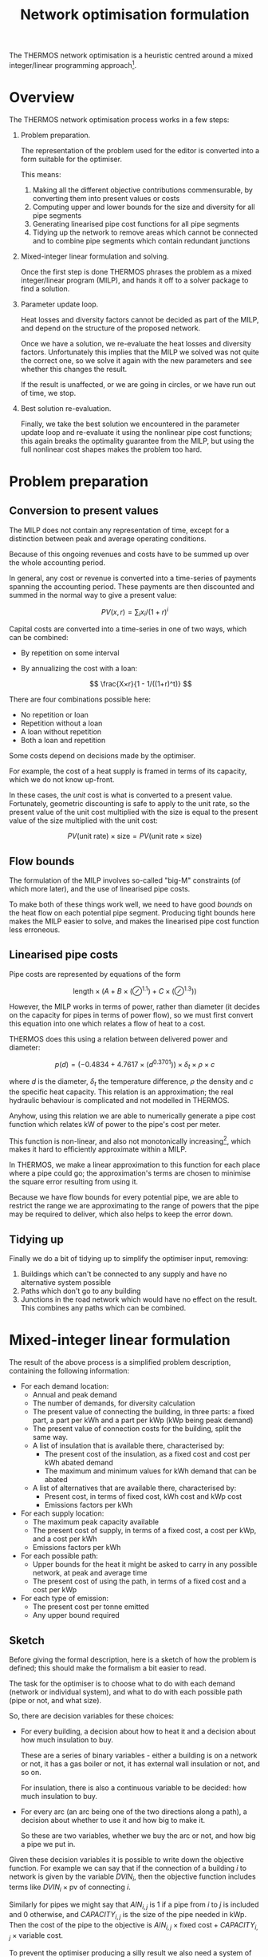#+TITLE: Network optimisation formulation
#+LATEX_HEADER: \usepackage{wasysym}
The THERMOS network optimisation is a heuristic centred around a mixed integer/linear programming approach[fn:1].

* Overview

The THERMOS network optimisation process works in a few steps:

1. Problem preparation.

   The representation of the problem used for the editor is converted into a form suitable for the optimiser.
   
   This means:

   1. Making all the different objective contributions commensurable, by converting them into present values or costs
   2. Computing upper and lower bounds for the size and diversity for all pipe segments
   3. Generating linearised pipe cost functions for all pipe segments
   4. Tidying up the network to remove areas which cannot be connected and to combine pipe segments which contain redundant junctions

2. Mixed-integer linear formulation and solving.

   Once the first step is done THERMOS phrases the problem as a mixed integer/linear program (MILP), and hands it off to a solver package to find a solution.

3. Parameter update loop.

   Heat losses and diversity factors cannot be decided as part of the MILP, and depend on the structure of the proposed network.

   Once we have a solution, we re-evaluate the heat losses and diversity factors. 
   Unfortunately this implies that the MILP we solved was not quite the correct one, so we solve it again with the new parameters and see whether this changes the result.

   If the result is unaffected, or we are going in circles, or we have run out of time, we stop.

4. Best solution re-evaluation.

   Finally, we take the best solution we encountered in the parameter update loop and re-evaluate it using the nonlinear pipe cost functions; this again breaks the optimality guarantee from the MILP, but using the full nonlinear cost shapes makes the problem too hard.

* Problem preparation
** Conversion to present values
The MILP does not contain any representation of time, except for a distinction between peak and average operating conditions.

Because of this ongoing revenues and costs have to be summed up over the whole accounting period.

In general, any cost or revenue is converted into a time-series of payments spanning the accounting period. These payments are then discounted and summed in the normal way to give a present value:

\[
\mathit{PV}(x, r) = \sum_i x_i / (1 + r)^i
\]

Capital costs are converted into a time-series in one of two ways, which can be combined:

- By repetition on some interval
- By annualizing the cost with a loan:

  $$
  \frac{X×r}{1 - 1/((1+r)^t)}
  $$

There are four combinations possible here:

- No repetition or loan
- Repetition without a loan
- A loan without repetition
- Both a loan and repetition

Some costs depend on decisions made by the optimiser. 

For example, the cost of a heat supply is framed in terms of its capacity, which we do not know up-front.

In these cases, the /unit/ cost is what is converted to a present value. 
Fortunately, geometric discounting is safe to apply to the unit rate, so the present value of the unit cost multiplied with the size is equal to the present value of the size multiplied with the unit cost:

$$
PV(\text{unit rate}) \times \text{size} = PV(\text{unit rate} \times \text{size})
$$

** Flow bounds

The formulation of the MILP involves so-called "big-M" constraints (of which more later), and the use of linearised pipe costs. 

To make both of these things work well, we need to have good /bounds/ on the heat flow on each potential pipe segment. Producing tight bounds here makes the MILP easier to solve, and makes the linearised pipe cost function less erroneous.

** Linearised pipe costs

Pipe costs are represented by equations of the form

$$
\text{length} \times (A + B \times (\oslash ^ {1.1}) + C \times (\oslash ^ {1.3}))
$$

However, the MILP works in terms of power, rather than diameter (it decides on the capacity for pipes in terms of power flow), so we must first convert this equation into one which relates a flow of heat to a cost. 

THERMOS does this using a relation between delivered power and diameter:

$$
p(d) = (-0.4834 + 4.7617 × (d ^ {0.3701})) \times \delta_t \times \rho \times c
$$

where $d$ is the diameter, $\delta_t$ the temperature difference,  $\rho$ the density and $c$ the specific heat capacity. This relation is an approximation; the real hydraulic behaviour is complicated and not modelled in THERMOS.

Anyhow, using this relation we are able to numerically generate a pipe cost function which relates kW of power to the pipe's cost per meter.

This function is non-linear, and also not monotonically increasing[fn:2], which makes it hard to efficiently approximate within a MILP. 

In THERMOS, we make a linear approximation to this function for each place where a pipe could go; the approximation's terms are chosen to minimise the square error resulting from using it. 

Because we have flow bounds for every potential pipe, we are able to restrict the range we are approximating to the range of powers that the pipe may be required to deliver, which also helps to keep the error down.

** Tidying up

Finally we do a bit of tidying up to simplify the optimiser input, removing:

1. Buildings which can't be connected to any supply and have no alternative system possible
2. Paths which don't go to any building
3. Junctions in the road network which would have no effect on the result.
   This combines any paths which can be combined.

* Mixed-integer linear formulation

The result of the above process is a simplified problem description, containing the following information:

- For each demand location:
  - Annual and peak demand
  - The number of demands, for diversity calculation
  - The present value of connecting the building, in three parts: a fixed part, a part per kWh and a part per kWp (kWp being peak demand)
  - The present value of connection costs for the building, split the same way.
  - A list of insulation that is available there, characterised by:
    - The present cost of the insulation, as a fixed cost and cost per kWh abated demand
    - The maximum and minimum values for kWh demand that can be abated
  - A list of alternatives that are available there, characterised by:
    - Present cost, in terms of fixed cost, kWh cost and kWp cost
    - Emissions factors per kWh
- For each supply location:
  - The maximum peak capacity available
  - The present cost of supply, in terms of a fixed cost, a cost per kWp, and a cost per kWh
  - Emissions factors per kWh
- For each possible path:
  - Upper bounds for the heat it might be asked to carry in any possible network, at peak and average time
  - The present cost of using the path, in terms of a fixed cost and a cost per kWp
- For each type of emission:
  - The present cost per tonne emitted
  - Any upper bound required

** Sketch

Before giving the formal description, here is a sketch of how the problem is defined; this should make the formalism a bit easier to read.

The task for the optimiser is to choose what to do with each demand (network or individual system), and what to do with each possible path (pipe or not, and what size).

So, there are decision variables for these choices:

- For every building, a decision about how to heat it and a decision about how much insulation to buy.

  These are a series of binary variables - either a building is on a network or not, it has a gas boiler or not, it has external wall insulation or not, and so on. 

  For insulation, there is also a continuous variable to be decided: how much insulation to buy.
- For every arc (an arc being one of the two directions along a path), a decision about whether to use it and how big to make it.

  So these are two variables, whether we buy the arc or not, and how big a pipe we put in.

Given these decision variables it is possible to write down the objective function. 
For example we can say that if the connection of a building $i$ to network is given by the variable $DVIN_{i}$, then the objective function includes terms like $DVIN_{i} \times \text{pv of connecting }i$.

Similarly for pipes we might say that $AIN_{i,j}$ is 1 if a pipe from $i$ to $j$ is included and 0 otherwise, and $CAPACITY_{i,j}$ is the size of the pipe needed in kWp. Then the cost of the pipe to the objective is $AIN_{i,j} \times \text{fixed cost} + CAPACITY_{i,j} \times \text{variable cost}$.

To prevent the optimiser producing a silly result we also need a system of constraints that describe what a legal solution looks like. 

The detail of these is given below, but it mostly expresses a few simple rules:

- At every point in the network, the flow of heat has to balance, so that if heat flows out into a building or junction it must be balanced by heat that flows in from a pipe or a supply location
- Along every arc in the network, the pipe capacity must be enough to carry the flow of heat along that arc
- At every demand location, there has to be a choice of exactly one type of heating used

** Formalism

First we should introduce some symbols for the mathematical formulation:

- The set of all vertices (junctions or end-points in a network), called $\mathit{VTX}$ and usually indexed by $i$, having subsets:
  - The set of demand vertices $\mathit{DVTX}$
  - The set of supply vertices $\mathit{SVTX}$,
- The set of all arcs (directed pipes in a network), called $\mathit{ARC}$, which is $\mathit{VTX} \times \mathit{VTX}$, usually indexed by $a$ or $(i, j)$
- The set of all edges, called $\mathit{EDGE}$, which is the undirected subset of $\mathit{ARC}$, often indexed by $e$.
- The set of all individual system types, called $\mathit{ALT}$, usually indexed by $t$
- The set of insulation types, called $\mathit{INS}$, usually indexed by $t$
- Two types of 'time', usually indexed by $t$. 

  The two times are t_{peak} and t_{mean}, which reflect peak and average / annual operating conditions for the network.

In the code there are a few more sets, but they are implementation details best understood by reading the program. 
We don't explain them here, because it would make the design less clear.

Next we can consider the decision variables for the network part (we will cover individual systems and insulation a bit later):

- $\mathit{DVIN}_i$ is a binary variable (valued 0 or 1) which models which $i$ in $\mathit{DVTX}$ are on the heat network
- $\mathit{SVIN}_i$ is a binary variable which models which $i$ in $\mathit{SVTX}$ are providing heat to the network
- $\mathit{AIN}_{i,j}$ is a binary variable which models which arcs have a pipe on them
- $\mathit{FLOW}_{i,j,t}$ is is a nonnegative real value which models the flow of heat from $i$ to $j$ in time period $t$
- $\mathit{CAPACITY}_{i,j}$ is is a nonnegative real value which models the pipe size required (in kw) from $i$ to $j$ in any period, allowing for diversity (of which more later)
- $\mathit{SUPPLY}_{i,t}$ is a nonnegative real value which models the heat output from supply location $i$ in time $t$
- $\mathit{SUPPLYCAPACITY}_{i}$ is a nonnegative real value which models the plant capacity required at location $i$

These variables produce contributions to objective in a fairly direct way:

- Revenues :: Since $\mathit{DVIN}_i$ is 1 if a building is connected to the network, the revenue from a building is
              \[
              \sum_i \mathit{DVIN}_i \times (\text{present value of connecting})
              \]
              
              Ignoring insulation, the present value of connecting the building is a constant which we can work out outside the MILP. We will return to insulation later.
- Connection costs :: Similarly to revenues, we can state the connection cost as 
     \[
     \sum_i \mathit{DVIN}_i \times \text{present cost of connecting}
     \]
- Heat cost :: The cost of heat input into the network is 
               \[
               \sum_{i \in \mathit{SVTX}} \mathit{SUPPLY}_{i, t_{mean}} \times \text{present cost per kwh}
               \]
- Plant cost :: The cost of plant is 
                \[
                \sum_{i \in \mathit{SVTX}} \mathit{SVIN}_{i}_{} \times \text{present fixed cost of supply at $i$} + \mathit{SUPPLYCAPACITY}_i \times \text{present variable cost of supply at $i$}
                \]
- Pipe cost :: The cost of pipes is quite similar to the cost of supplies: 
               \[
               \sum_a \mathit{AIN}_a \times \text{fixed cost of $a$} + \mathit{CAPACITY}_a \times \text{variable cost of $a$}
               \]

However we must also bind the optimiser to produce a sensible answer using some constraints:

- Flow balances :: The flow balance rule is what makes the model build a network at all.
                   For every point $i$ at each "time" $t$ (which includes all supply points, demand points, and junctions between paths), we define the /unmet demand/ at $i$ in $t$ as the difference between all the heat leaving $i$ and all the heat flowing into $i$.

                   In formal terms, this the unmet demand at $i$ in time $t$ is

                   \[
                   u = (\mathit{demand} + \mathit{outflow} + \mathit{losses}_{}) - (\mathit{supply} + \mathit{inflow})
                   \]

                   where we use $\mathit{DVIN}$

                   \[
                   \mathit{demand} = \mathit{DVIN}_i \times \mathit{DEMAND}_{i, t} \text{, or zero if $i$ is not a demand location}
                   \]
                   
                   and
                   
                   \[
                   \mathit{supply} = \mathit{SUPPLY}_{i, t} \text{, or zero if $i$ is not a supply location}
                   \]

                   and

                   \[
                   \mathit{outflow} = \sum_{j\in N(i)}\mathit{FLOW}_{i,j,t}
                   \]

                   and

                   \[
                   \mathit{inflow} = \sum_{j\in N(i)}\mathit{FLOW}_{j,i,t}
                   \]
                   
                   and

                   \[
                   \mathit{losses} = \sum_{j\in N(i)}\mathit{AIN}_{j,i} \times \mathit{LOSS_{i,j}}
                   \]

                   Disregarding insulation and skipping over heat losses for now, we constrain $u_i = 0$  for every $i$.
                   
                   [[./formulation/example-flows.svg]]
                   #+CAPTION: A small problem, to illustrate the flow constraint. Vertex a is a supply location and d is a demand location. The red arrow shows the supply input to the network, the green arrow the demand output, and the grey arrows heat losses. The unmet demand should be zero at a, b, c, and d. Following this through, we can see that if heat is flowing out at d, for the flow to balance at d it must flow in from b or c. If it were flowing in from b, then for the flow to balance at /b/ it would have to flow in from a. This would imply that for the flow to balance at /a/, some heat would have to come in from the supply.

- Flow requires pipe :: Since $\mathit{AIN}$ is used to contribute pipe fixed costs to the objective, we don't want to allow $\mathit{AIN}_{i,j} = 0$ unless $\mathit{FLOW}_{i,j,t}$ = 0 as well.

     This is done using what's normally called a /big-M/ constraint, which looks like this:

     \[
     \forall t: \mathit{FLOW}_{i,j,t} \leq \mathit{AIN}_{i,j} \times M_{i,j,t}
     \]

     Here $M$ is the big-M in question - it is a number chosen to be a bit bigger than the largest value $\mathit{FLOW}_{i,j,t}$ would sensibly need to take. In this case it is the appropriate flow upper bound, whose computation is described above.

     The effect is to ensure that we cannot use the pipe unless we also pay for it!

- Capacity suffices :: The pipe cost consists of fixed and variable parts; $\mathit{AIN}$ turns the fixed part on and off, and $\mathit{CAPACITY}$ controls the variable part. Without being forced otherwise, the optimiser would set $\mathit{CAPACITY}$ to 0, so a bit like the previous constraint we need to make sure that if there is a flow, then there is capacity for that flow. 

     However, since the $\mathit{FLOW}$ variable reflects the sum of all demands 'down the pipe' without accounting for diversity, we need to introduce a /diversity factor/, whose mysterious origins will be described later. For now it is sufficient to know that it's a number less than or equal to 1, which makes the required pipe smaller if it is carrying many demands at peak.
     
     \[
     \forall t: \mathit{CAPACITY}_{i,j} \geq \mathit{DIVERSITY}_{i,j,t} \times \mathit{FLOW}_{i,j,t}
     \]

     and also (because capacity is about an /edge/, but flow is about an /arc/)

     \[
     \forall t: \mathit{CAPACITY}_{i,j} \geq \mathit{DIVERSITY}_{j,i,t} \times \mathit{FLOW}_{j,i,t}
     \]
     
- Flow one way :: To prevent the model putting a pipe on a path in both the forward and reverse directions we say:

                  \[
                  \mathit{AIN}_{i,j} + \mathit{AIN}_{j, i} \leq 1
                  \]

- Supply capacity suffices :: To ensure we purchase enough supply capacity we say

     \[
     \forall i, t : \mathit{SUPPLYCAPACITY}_i \geq \mathit{DIVERSITY}_{i,t} \times \mathit{SUPPPLY}_{i,t}
     \]

     Again, diversity is a parameter whose computation is described later; here it is enough to presume that we already know the diversity, even though its value does depend on what the supply has been connected to.
     
- Supply requires plant :: To ensure we pay the fixed cost for a supply, we say:

     \[
     \forall i, t : \mathit{SUPPLY}_{i,t} \leq \mathit{SVIN}_i \times M_{i, t}
     \]

     Where $M$ is another big-M constraint determined when computing the flow bounds; it is the maximum flow the supply could ever have to produce.

** Insulation

Each demand location may potentially have some amount of insulation installed.
For the purposes of formulating the MILP, insulation is characterised by a few bits of information:

- Fixed cost :: This is the present cost of doing any amount of the insulation
- Variable cost :: This is the present cost per kWh of insulation done
- Maximum kWh :: This is the maximum reduction in demand available

Then to represent the use of insulation we need to introduce two decision variables

- $\mathit{INSULATION}_{i, t}$, a binary variable to indicate whether insulation of type $t$ is being installed in demand $i$.
- $\mathit{INSULATIONKWH}_{i, t}$, a continuous variable indicating how much of insulation $t$ is installed at demand $i$.

These naturally produce an extra cost term for the objective:

\[
\sum_{i, t} \mathit{INSULATION}_{i,t} \times \text{fixed cost of $t$ at $i$} + \mathit{INSULATIONKWH}_{i, t} \times \text{cost/kwh of $t$ at $i$}
\]

As above, we also need a big-M constraint to ensure we pay the fixed cost:

\[
\forall i, t : \mathit{INSULATIONKWH}_{i,t} \leq \mathit{INSULATION}_{i,t} \times M
\]

Finally we need to make insulation affect the demand for heat. 
Earlier, we said that the unmet demand at each vertex had to be zero; when considering insulation we instead say:

\[
0 \leq u_i \leq \sum_t \mathit{INSULATIONKWH}_{i,t}
\]

You may wonder why this is not expressed with less slack, as

\[
u_i = \sum_t \mathit{INSULATIONKWH}_{i,t}
\]

This is because this couples with the flow balance constraint and has the effect that insulation can only be installed if the building is also on the network. This could be fixed by including non-network systems in the flow balance equation, but that creates another problem, that heat from individual systems should not be able to be put /into/ a heat network.

The slack here does create a possible odd outcome, where the model buys insulation but does not use it. For example, if insulation had a negative cost, installing it would create value, but not using it would preserve the associated revenue from selling heat. However, under normal combinations of parameters the optimiser will only want to buy insulation when it's going to use it, so this situation doesn't occur.

** Individual systems

Individual systems (called /alternatives/ in the code) are handled separately from the network model. The use of an individual system to heat a demand location is represented by a single binary decision variable $\mathit{ALTIN}_{i, t}$ (where $i \in \mathit{DVTX}$ and $t \in \mathit{ALT}$).

This variable is constrained so that $\mathit{ALTIN}_{i, t}$ can only be 1 for demand location / individual system pairs that the user has marked as legal in the inputs.

The only other constraint applied is then that

\[
  1 = \mathit{DVIN}_i + \sum_t \mathit{ALTIN}_{i,t}
\]

This constraint is relaxed for buildings that are not marked as required and have no allowed individual systems; this is arguably a quirk of the user interface, but it allows the user to express questions in which they are uninterested in considering the ins and outs of individual systems.

The cost of individual systems is mostly similar to the cost of heat network supply; however, costs related to the heating system's annual output need to reflect the effect of insulation. Since the quantity of insulation is itself a decision variable, we cannot multiply it by $\mathit{ALTIN}$ without making a quadratic program, so the demand reduction effect is achieved by adding some constraints and another variable:

We say that $\mathit{ALTAVOID}_{i,t}$ is the amount of alternative system $t$'s /output/ that we are going to /avoid/ using insulation at demand $i$. This has to be less than the amount of insulation installed there:

\[
\forall i, t:  \mathit{ALTAVOID}_{i, t} \leq \sum_{k \in \mathit{INS}} \mathit{INSULATIONKWH}_{i,k}
\]

and we also can't avoid demand in system $t$ unless we are actually using system $t$:

\[
\forall i, t:  \mathit{ALTAVOID}_{i, t} \leq \mathit{ALTIN}_{i,t} \times M
\]

Now we can phrase the cost of alternative systems as:

\[
\sum_{i, t} \mathit{ALTIN}_{i, t} \times \text{base present cost} - \mathit{ALTAVOID}_{i, t} \times \text{unit present cost} 
\]

where the base present cost reflects is the discounted sum of fixed capital cost, variable capital cost, and unit rate multiplied with the demand /before insulation/, which we know up-front.

Like the slack in the unmet demand constraint, this does allow a situation in which the model purchases insulation but chooses not to use its effect, but again this should be ruled out by sensible sensible parameters (i.e. nonnegative financial costs).

* Parameter updates

In the formalism above there are two sets of parameters -- constants, from the point of view of the MILP -- which we have referred to but not explained. 

These are $\mathit{LOSSES}$ and $\mathit{DIVERSITY}$, which represent for each edge in the problem the typical heat losses from a pipe on that edge and the diversity factor for that edge which let us use a smaller pipe than the sum of flows would imply.

As far as we know these values cannot be expressed within the optimisation problem without either making it very non-linear (perhaps quadratic) or adding a very large number of additional binary variables and complex constraints.

Instead of doing one of these, in THERMOS we try to iteratively approximate these values by:

1. Making an initial guess for each edge
2. Solving the resulting MILP
3. Using the solution to produce a better guess
4. Updating the MILP with these new guesses, and then going back to step 2.

We stop this process if the solution stops changing, or if we find that we are in a cycle (so guess X gives solution A which leads to guess Y, which gives solution B, which leads back to guess X again).

** Finding diversity factors

The diversity (or perhaps more properly coincidence) factor for a pipe in THERMOS is calculated using the rule:

\[
f(n) = 0.62 + 0.38/n
\]

So if the pipe is meeting $n$ demands whose peaks sum to $d$ the pipe capacity required is taken to be $f(n) \times d$.

Given a candidate solution, we work out a value of $n$ for each edge by traversing the proposed network from the supply location and counting up how many demands can reached through each edge.

*** Preventing invalid configurations

The diversity factor rule is slightly too simple, as it allows an incoherent outcome: consider a Y-shaped junction in a network, with the forks of the Y each feeding a single demand, and the stem being the pipe to/from the supply.

If one of the two demands is much larger than the other, then the diversified capacity for the combined pipe will be /less/ than the peak capacity for the larger demand's pipe. This is an invalid result - a larger capacity pipe cannot usefully input into a smaller capacity one.

To prevent this happening, we also determine for each pipe the maximum peak demand of any of the buildings reachable through it. If the simple diversity rule above would result in a capacity below this maximum, then the pipe is sized for the maximum instead.

[[./img/formulation/bad-diversity.svg]]
#+CAPTION: In this illustration, the diversified capacities for A and B are 100 and 5 kW respectively. Using the diversity rule naively, C would have a capacity of $105 \times f(2) = 85$, which is not sensible. To avoid this we say C has a capacity of 100 also.

*** Initial diversity factors

Since the choice of diversity factor depends on having a solution, we must choose some initial diversity values to parameterise the MILP before we have found any solution. We start with the most /optimistic/ diversity value, which is the maximum that could happen in any solution; this is to help the optimiser avoid ruling out the use of a pipe which would be a good choice when allowing for diversity.

** Finding heat losses

Like diversity, heat losses cannot be calculated within the optimisation and so are computed afterwards. The heat loss for each pipe is determined from the pipe's required capacity, indirectly from a model fitted between pipe diameter and heat loss rate.

*** Initial heat losses

The heat losses for each pipe are initialized to the lowest values implied by the lower bound on the power the pipe might deliver if it were used in the network. This is the most optimistic assumption.

* Solution re-evaluation

Once the iteration described earlier is finished, we take the best solution seen so far, fix its parameters to reflect proper diversity and heat loss values, and then re-solve it with all the binary decision variables constrained so that the solution does not change. This solution is the solution used as the result.

This could be improved slightly by doing this to every solution considered, and taking the best under those circumstances.

* Choices of objective

The application user interface displays two choices of objective, /network NPV/ and /whole-system NPV/.

These two objectives are implemented in the same way as far as the optimisation is concerned, and changing the objective merely changes how the cost parameters for the optimisation are determined.

In /network NPV/ mode, the objective is:

- The sum of the present value of all connections, less
- The present costs for capital and operating expenditures in the network, and
- The present cost for emissions by the network supply

In /whole-system NPV/ mode, the objective is:

- The sum of the present costs for capital and operating expenditures within /and outside/ the network, and
- The present cost for emissions by network supply /and individual systems/

In whole-system mode, the revenues to the network operator are not considered, as these are internal to the system boundary.

** Market tariff

In network NPV mode, the astute reader may notice something unfair: if you set an emissions cost, the network has to pay it for anyone that it supplies.
However the network may still be /better/ (e.g. lower carbon) than the alternatives, so it should be receiving some credit for the improvement, rather than just a cost.

To handle this discrepancy the model has a special /market tariff/. If a building is put on this tariff, then the price it would pay for heat from the network is calculated to /beat/ the price it would pay otherwise. This price is determined by:

- The options for individual systems and insulation for the building
- Emissions prices
- A discount rate, period, and a parameter we have called /stickiness/

We work out the market rate by computing the minimum present cost non-networked option the building has (using the discount rate and period for the market tariff - this can differ from that for the optimisation, because it is modelling consumer behaviour rather than what we want to optimise). 

Given this minimum present cost, we then reduce it by the stickiness (so for a 10% stickiness, we have 90% of the minimum present cost), and calculate a unit rate for heat in the building where the present cost to the building of that heat would equal this reduced value. If you want to see this as a formula it is something like

\[
C = \min_{a \in \text{alternatives}, i \in 2^\text{insulation}} \mathit{PC}(a, i)
\]

and then finding $u$ so that

\[
\mathit{PC}(\text{annual cost of $u \times $ demand)) = \text{stickiness} \times C
\]

* Footnotes
[fn:1] See https://en.wikipedia.org/wiki/Linear_programming#Integer_unknowns
[fn:2] Monotonically increasing (where an increase is worse) nonlinear functions generally have efficient linear approximations, because a linear program given a piecewise linear approximation will 'use up' the lower (and hence better) pieces before it uses up the worse ones.

Decreasing functions can only be piecewise approximated using more complicated gadgets, because some constraints and extra integer variables are needed to prevent the solution taking 'economies of scale' from the curve when it hasn't gone to the scale needed.
